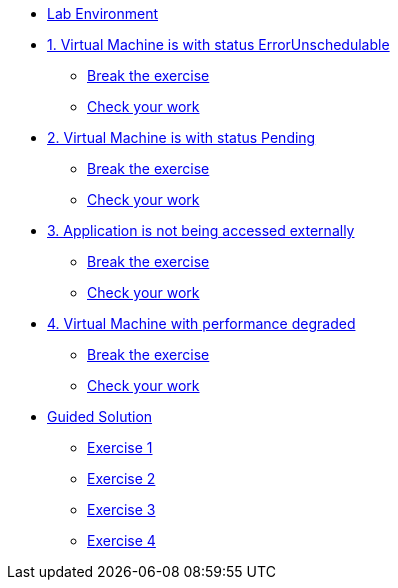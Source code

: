 * xref:lab-environment.adoc[Lab Environment]

* xref:exercise1-break.adoc[1. Virtual Machine is with status ErrorUnschedulable]
** xref:exercise1-break.adoc#break[Break the exercise]
** xref:exercise1-check.adoc#check[Check your work]

* xref:exercise2-break.adoc[2. Virtual Machine is with status Pending]
** xref:exercise2-break.adoc#break[Break the exercise]
** xref:exercise2-check.adoc#check[Check your work]

* xref:exercise3-break.adoc[3. Application is not being accessed externally]
** xref:exercise3-break.adoc#break[Break the exercise]
** xref:exercise3-check.adoc#check[Check your work]

* xref:exercise4-break.adoc[4. Virtual Machine with performance degraded]
** xref:exercise4-fix.adoc#break[Break the exercise]
** xref:exercise4-check.adoc#check[Check your work]

* xref:guidedsolution.adoc[Guided Solution]
** xref:exercise1-guided.adoc[Exercise 1]
** xref:exercise2-guided.adoc[Exercise 2]
** xref:exercise3-guided.adoc[Exercise 3]
** xref:exercise4-guided.adoc[Exercise 4]